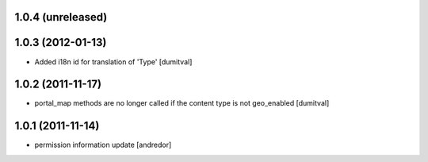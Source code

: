 1.0.4 (unreleased)
------------------

1.0.3 (2012-01-13)
------------------
* Added i18n id for translation of 'Type' [dumitval]

1.0.2 (2011-11-17)
------------------
* portal_map methods are no longer called if the content type is not
  geo_enabled [dumitval]

1.0.1 (2011-11-14)
------------------
* permission information update [andredor]

